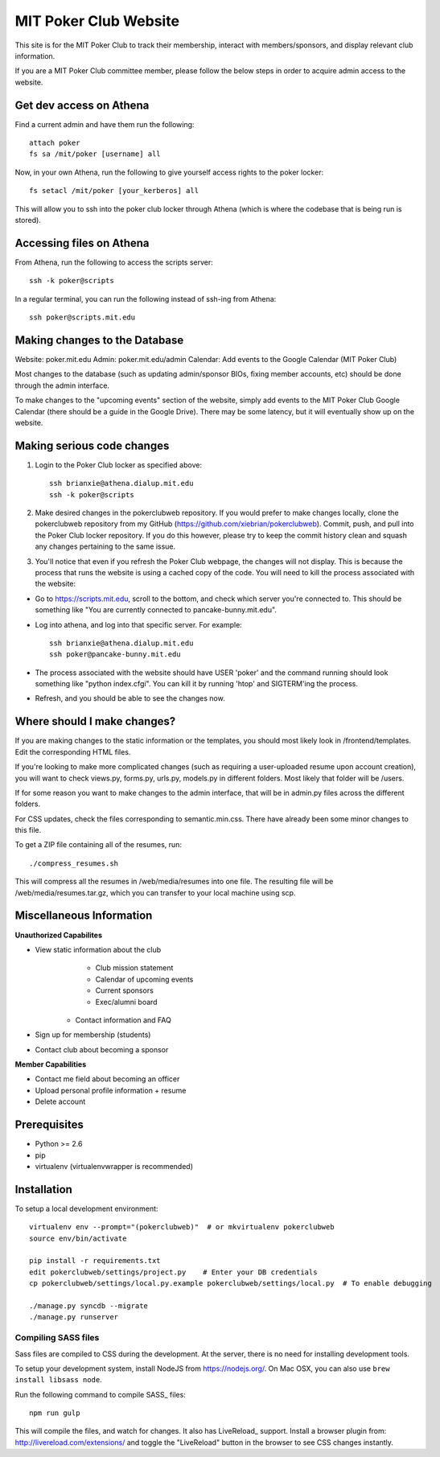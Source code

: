 MIT Poker Club Website
======================

This site is for the MIT Poker Club to track their membership, interact with members/sponsors, and display relevant club information.

If you are a MIT Poker Club committee member, please follow the below steps in order to acquire admin access to the website.

Get dev access on Athena
------------------------

Find a current admin and have them run the following::

    attach poker
    fs sa /mit/poker [username] all

Now, in your own Athena, run the following to give yourself access rights to the poker locker::

    fs setacl /mit/poker [your_kerberos] all

This will allow you to ssh into the poker club locker through Athena (which is where the codebase that is being run is stored).

Accessing files on Athena
-------------------------

From Athena, run the following to access the scripts server::

    ssh -k poker@scripts

In a regular terminal, you can run the following instead of ssh-ing from Athena::

    ssh poker@scripts.mit.edu

Making changes to the Database
------------------------------

Website: poker.mit.edu
Admin: poker.mit.edu/admin
Calendar: Add events to the Google Calendar (MIT Poker Club)

Most changes to the database (such as updating admin/sponsor BIOs, fixing member accounts, etc) should be done through the admin interface. 

To make changes to the "upcoming events" section of the website, simply add events to the MIT Poker Club Google Calendar (there should be a guide in the Google Drive). There may be some latency, but it will eventually show up on the website.

Making serious code changes
---------------------------

1. Login to the Poker Club locker as specified above::

    ssh brianxie@athena.dialup.mit.edu
    ssh -k poker@scripts

2. Make desired changes in the pokerclubweb repository. If you would prefer to make changes locally, clone the pokerclubweb repository from my GitHub (https://github.com/xiebrian/pokerclubweb). Commit, push, and pull into the Poker Club locker repository. If you do this however, please try to keep the commit history clean and squash any changes pertaining to the same issue.

3. You'll notice that even if you refresh the Poker Club webpage, the changes will not display. This is because the process that runs the website is using a cached copy of the code. You will need to kill the process associated with the website:

- Go to https://scripts.mit.edu, scroll to the bottom, and check which server you're connected to. This should be something like "You are currently connected to pancake-bunny.mit.edu".
- Log into athena, and log into that specific server. For example::

    ssh brianxie@athena.dialup.mit.edu
    ssh poker@pancake-bunny.mit.edu

- The process associated with the website should have USER 'poker' and the command running should look something like "python index.cfgi". You can kill it by running 'htop' and SIGTERM'ing the process.
- Refresh, and you should be able to see the changes now.

Where should I make changes?
----------------------------

If you are making changes to the static information or the templates, you should most likely look in /frontend/templates. Edit the corresponding HTML files.

If you're looking to make more complicated changes (such as requiring a user-uploaded resume upon account creation), you will want to check views.py, forms.py, urls.py, models.py in different folders. Most likely that folder will be /users. 

If for some reason you want to make changes to the admin interface, that will be in admin.py files across the different folders.

For CSS updates, check the files corresponding to semantic.min.css. There have already been some minor changes to this file.

To get a ZIP file containing all of the resumes, run::
    
    ./compress_resumes.sh

This will compress all the resumes in /web/media/resumes into one file. The resulting file will be /web/media/resumes.tar.gz, which you can transfer to your local machine using scp.

Miscellaneous Information
-------------------------

**Unauthorized Capabilites**

- View static information about the club
	- Club mission statement
	- Calendar of upcoming events
	- Current sponsors
	- Exec/alumni board
    - Contact information and FAQ 
- Sign up for membership (students)
- Contact club about becoming a sponsor

**Member Capabilities**

- Contact me field about becoming an officer
- Upload personal profile information + resume
- Delete account

Prerequisites
-------------

- Python >= 2.6
- pip
- virtualenv (virtualenvwrapper is recommended)

Installation
------------

To setup a local development environment::

    virtualenv env --prompt="(pokerclubweb)"  # or mkvirtualenv pokerclubweb
    source env/bin/activate

    pip install -r requirements.txt
    edit pokerclubweb/settings/project.py    # Enter your DB credentials
    cp pokerclubweb/settings/local.py.example pokerclubweb/settings/local.py  # To enable debugging

    ./manage.py syncdb --migrate
    ./manage.py runserver

Compiling SASS files
~~~~~~~~~~~~~~~~~~~~

Sass files are compiled to CSS during the development.
At the server, there is no need for installing development tools.

To setup your development system, install NodeJS from https://nodejs.org/.
On Mac OSX, you can also use ``brew install libsass node``.

Run the following command to compile SASS_ files::

    npm run gulp

This will compile the files, and watch for changes.
It also has LiveReload_ support.
Install a browser plugin from: http://livereload.com/extensions/
and toggle the "LiveReload" button in the browser to see CSS changes instantly.
